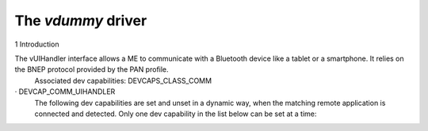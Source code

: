 .. _vdummy:

*******************
The *vdummy* driver
*******************


1 Introduction

The vUIHandler interface allows a ME to communicate with a Bluetooth device like a tablet or a smartphone. It relies on the BNEP protocol provided by the PAN profile.
 Associated dev capabilities:
 DEVCAPS_CLASS_COMM
·         DEVCAP_COMM_UIHANDLER
 The following dev capabilities are set and unset in a dynamic way, when the matching remote application is connected and detected. Only one dev capability in the list below can be set at a time:

